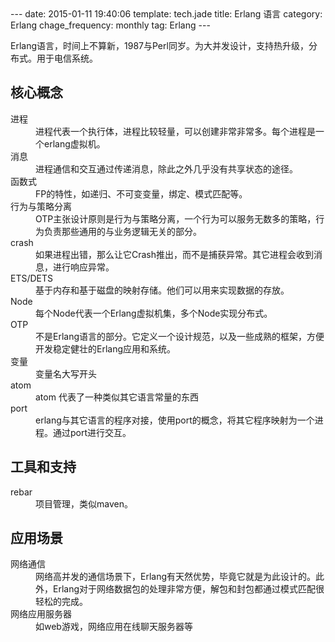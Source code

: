 #+BEGIN_HTML
---
date: 2015-01-11 19:40:06
template: tech.jade
title: Erlang 语言
category: Erlang
chage_frequency: monthly
tag: Erlang
---
#+END_HTML

Erlang语言，时间上不算新，1987与Perl同岁。为大并发设计，支持热升级，分布式。用于电信系统。

** 核心概念
+ 进程 :: 进程代表一个执行体，进程比较轻量，可以创建非常非常多。每个进程是一个erlang虚拟机。
+ 消息 :: 进程通信和交互通过传递消息，除此之外几乎没有共享状态的途径。
+ 函数式 :: FP的特性，如递归、不可变变量，绑定、模式匹配等。
+ 行为与策略分离 :: OTP主张设计原则是行为与策略分离，一个行为可以服务无数多的策略，行为负责那些通用的与业务逻辑无关的部分。
+ crash :: 如果进程出错，那么让它Crash推出，而不是捕获异常。其它进程会收到消息，进行响应异常。
+ ETS/DETS :: 基于内存和基于磁盘的映射存储。他们可以用来实现数据的存放。
+ Node :: 每个Node代表一个Erlang虚拟机集，多个Node实现分布式。
+ OTP :: 不是Erlang语言的部分。它定义一个设计规范，以及一些成熟的框架，方便开发稳定健壮的Erlang应用和系统。
+ 变量 :: 变量名大写开头
+ atom :: atom 代表了一种类似其它语言常量的东西
+ port :: erlang与其它语言的程序对接，使用port的概念，将其它程序映射为一个进程。通过port进行交互。

** 工具和支持
+ rebar :: 项目管理，类似maven。

** 应用场景
+ 网络通信 :: 网络高并发的通信场景下，Erlang有天然优势，毕竟它就是为此设计的。此外，Erlang对于网络数据包的处理非常方便，解包和封包都通过模式匹配很轻松的完成。
+ 网络应用服务器 :: 如web游戏，网络应用在线聊天服务器等
